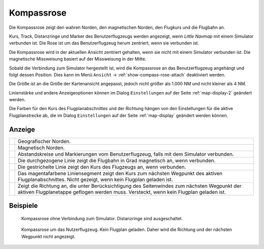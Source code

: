 |Compass Rose Icon| Kompassrose
------------------------------------

Die Kompassrose zeigt den wahren Norden, den magnetischen Norden, den
Flugkurs und die Flugbahn an.

Kurs, Track, Distanzringe und Marker des Benutzerflugzeugs werden
angezeigt, wenn *Little Navmap* mit einem Simulator verbunden ist. Die
Rose ist um das Benutzerflugzeug herum zentriert, wenn sie verbunden
ist.

Die Kompassrose wird in der aktuellen Ansicht zentriert gehalten, wenn
sie nicht mit einem Simulator verbunden ist. Die magnetische Missweisung
basiert auf der Missweisung in der Mitte.

Sobald die Verbindung zum Simulator hergestellt ist, wird die Kompassrose an das Benutzerflugzeug angehängt und folgt dessen Position.
Dies kann im Menü ``Ansicht`` -> :ref:`show-compass-rose-attach` deaktiviert werden.

Die Größe ist an die Größe der Kartenansicht angepasst, jedoch nicht
größer als 1.000 NM und nicht kleiner als 4 NM.

Linienstärke und andere Anzeigeoptionen können im Dialog
``Einstellungen`` auf der Seite :ref:`map-display-2` geändert
werden.

Die Farben für den Kurs des Flugplanabschnittes und der Richtung hängen von
den Einstellungen für die aktive Flugplanstrecke ab, die im Dialog
``Einstellungen`` auf der Seite :ref:`map-display` geändert
werden können.

Anzeige
~~~~~~~~~~~

+-----------------------------------+-----------------------------------+
| |True North|                      | Geografischer Norden.             |
+-----------------------------------+-----------------------------------+
| |Magnetic North|                  | Magnetisch Norden.                |
+-----------------------------------+-----------------------------------+
| |Distance Circles|                | Abstandskreise und Markierungen   |
|                                   | vom Benutzerflugzeug, falls       |
|                                   | mit dem Simulator verbunden.      |
+-----------------------------------+-----------------------------------+
| |Aircraft Track|                  | Die durchgezogene Linie zeigt die |
|                                   | Flugbahn in Grad magnetisch       |
|                                   | an, wenn verbunden.               |
+-----------------------------------+-----------------------------------+
| |Aircraft Heading|                | Die gestrichelte Linie zeigt den  |
|                                   | Kurs des Flugzeugs an, wenn       |
|                                   | verbunden.                        |
+-----------------------------------+-----------------------------------+
| |Flight Plan Leg Course|          | Das magentafarbene                |
|                                   | Liniensegment zeigt               |
|                                   | den Kurs zum nächsten Wegpunkt    |
|                                   | des aktiven Flugplanabschnittes.  |
|                                   | Nicht gezeigt, wenn kein Flugplan |
|                                   | geladen ist.                      |
+-----------------------------------+-----------------------------------+
| |Heading|                         | Zeigt die                         |
|                                   | Richtung an, die unter            |
|                                   | Berücksichtigung des Seitenwindes |
|                                   | zum nächsten Wegpunkt der aktiven |
|                                   | Flugplanetappe geflogen werden    |
|                                   | muss. Versteckt, wenn kein        |
|                                   | Flugplan geladen ist.             |
+-----------------------------------+-----------------------------------+

Beispiele
~~~~~~~~~

.. figure:: ../images/compass_rose.jpg

     Kompassrose ohne Verbindung zum Simulator. Distanzringe sind ausgeschaltet.

.. figure:: ../images/compass_rose_aircraft.jpg

    Kompassrose um das Nutzerflugzeug. Kein Flugplan geladen. Daher wird die Richtung und
    der nächsten Wegpunkt nicht angezeigt.

.. |Compass Rose Icon| image:: ../images/icon_compassrose.png
.. |True North| image:: ../images/legend_compass_rose_true_north.png
.. |Magnetic North| image:: ../images/legend_compass_rose_mag_north.png
.. |Distance Circles| image:: ../images/legend_compass_rose_dist.png
.. |Aircraft Track| image:: ../images/legend_compass_rose_track.png
.. |Aircraft Heading| image:: ../images/legend_compass_rose_heading.png
.. |Flight Plan Leg Course| image:: ../images/legend_compass_rose_leg.png
.. |Heading| image:: ../images/legend_compass_rose_crab.png

